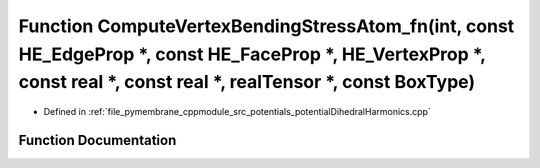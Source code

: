 .. _exhale_function_potential_dihedral_harmonics_8cpp_1a6ed936df0be3ee77af0d4459f0b0eb81:

Function ComputeVertexBendingStressAtom_fn(int, const HE_EdgeProp \*, const HE_FaceProp \*, HE_VertexProp \*, const real \*, const real \*, realTensor \*, const BoxType)
=========================================================================================================================================================================

- Defined in :ref:`file_pymembrane_cppmodule_src_potentials_potentialDihedralHarmonics.cpp`


Function Documentation
----------------------


.. doxygenfunction:: ComputeVertexBendingStressAtom_fn(int, const HE_EdgeProp *, const HE_FaceProp *, HE_VertexProp *, const real *, const real *, realTensor *, const BoxType)
   :project: pymembrane
